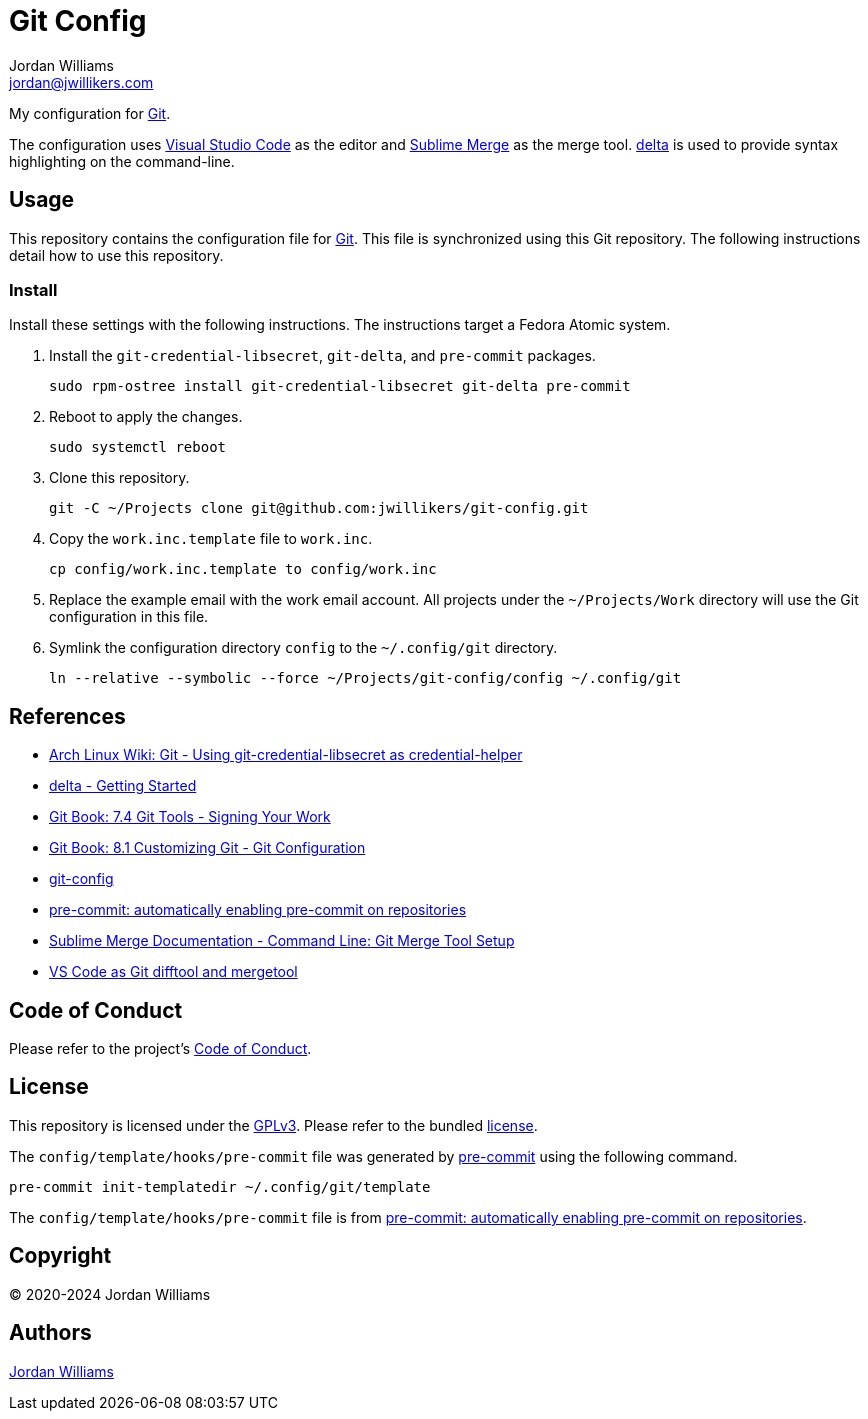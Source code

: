 = Git Config
Jordan Williams <jordan@jwillikers.com>
:experimental:
:icons: font
ifdef::env-github[]
:tip-caption: :bulb:
:note-caption: :information_source:
:important-caption: :heavy_exclamation_mark:
:caution-caption: :fire:
:warning-caption: :warning:
endif::[]
:delta: https://dandavison.github.io/delta/[delta]
:Git: https://git-scm.org/[Git]
:pre-commit: https://pre-commit.com/[pre-commit]
:Sublime-Merge: https://www.sublimemerge.com/[Sublime Merge]
:Visual-Studio-Code: https://code.visualstudio.com/[Visual Studio Code]

My configuration for {Git}.

The configuration uses {Visual-Studio-Code} as the editor and {Sublime-Merge} as the merge tool.
{delta} is used to provide syntax highlighting on the command-line.

== Usage

This repository contains the configuration file for {Git}.
This file is synchronized using this Git repository.
The following instructions detail how to use this repository.

=== Install

Install these settings with the following instructions.
The instructions target a Fedora Atomic system.

. Install the `git-credential-libsecret`, `git-delta`, and `pre-commit` packages.
+
[,sh]
----
sudo rpm-ostree install git-credential-libsecret git-delta pre-commit
----

. Reboot to apply the changes.
+
[,sh]
----
sudo systemctl reboot
----

. Clone this repository.
+
[,sh]
----
git -C ~/Projects clone git@github.com:jwillikers/git-config.git
----

. Copy the `work.inc.template` file to `work.inc`.
+
[,sh]
----
cp config/work.inc.template to config/work.inc
----

. Replace the example email with the work email account. 
All projects under the `~/Projects/Work` directory will use the Git configuration in this file.

. Symlink the configuration directory `config` to the `~/.config/git` directory.
+
[,sh]
----
ln --relative --symbolic --force ~/Projects/git-config/config ~/.config/git
----

== References

* https://wiki.archlinux.org/title/git#Using_git-credential-libsecret_as_credential-helper[Arch Linux Wiki: Git - Using git-credential-libsecret as credential-helper]
* https://github.com/dandavison/delta#get-started[delta - Getting Started]
* https://git-scm.com/book/en/v2/Git-Tools-Signing-Your-Work[Git Book: 7.4 Git Tools - Signing Your Work]
* https://git-scm.com/book/en/v2/Customizing-Git-Git-Configuration[Git Book: 8.1 Customizing Git - Git Configuration]
* https://git-scm.com/docs/git-config[git-config]
* https://pre-commit.com/#automatically-enabling-pre-commit-on-repositories[pre-commit: automatically enabling pre-commit on repositories]
* https://www.sublimemerge.com/docs/command_line#Git-Merge-Tool-Setup[Sublime Merge Documentation - Command Line: Git Merge Tool Setup]
* https://code.visualstudio.com/docs/sourcecontrol/overview#_vs-code-as-git-difftool-and-mergetool[VS Code as Git difftool and mergetool]

== Code of Conduct

Please refer to the project's link:CODE_OF_CONDUCT.adoc[Code of Conduct].

== License

This repository is licensed under the https://www.gnu.org/licenses/gpl-3.0.html[GPLv3].
Please refer to the bundled link:LICENSE.adoc[license].

The `config/template/hooks/pre-commit` file was generated by {pre-commit} using the following command.

[,sh]
----
pre-commit init-templatedir ~/.config/git/template
----

The `config/template/hooks/pre-commit` file is from https://pre-commit.com/#automatically-enabling-pre-commit-on-repositories[pre-commit: automatically enabling pre-commit on repositories].

== Copyright

© 2020-2024 Jordan Williams

== Authors

mailto:{email}[{author}]
